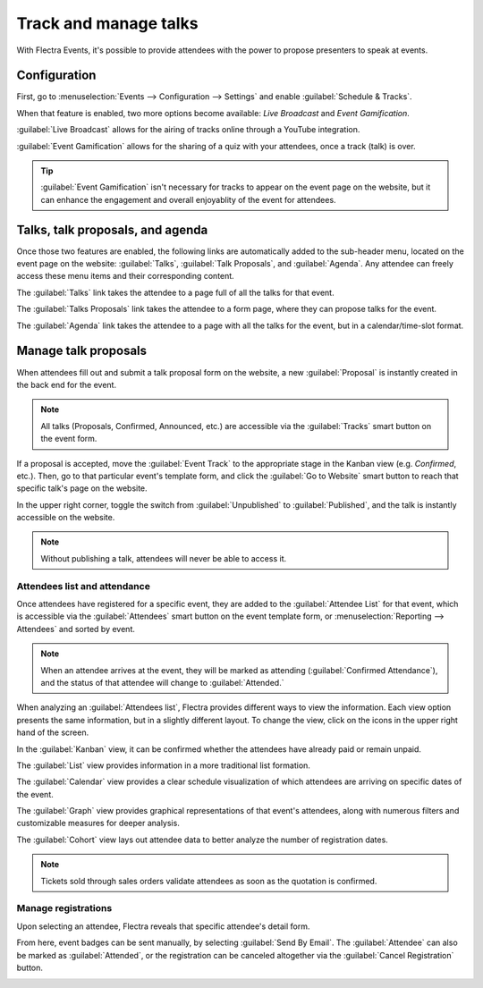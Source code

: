 ======================
Track and manage talks
======================

With Flectra Events, it's possible to provide attendees with the power to propose presenters to speak
at events.

Configuration
=============

First, go to :menuselection:`Events --> Configuration --> Settings` and enable :guilabel:`Schedule &
Tracks`.

When that feature is enabled, two more options become available: *Live Broadcast* and *Event
Gamification*.

:guilabel:`Live Broadcast` allows for the airing of tracks online through a YouTube integration.

:guilabel:`Event Gamification` allows for the sharing of a quiz with your attendees, once a track
(talk) is over.

.. tip::
   :guilabel:`Event Gamification` isn't necessary for tracks to appear on the event page on the
   website, but it can enhance the engagement and overall enjoyablity of the event for attendees.

Talks, talk proposals, and agenda
=================================

Once those two features are enabled, the following links are automatically added to the sub-header
menu, located on the event page on the website: :guilabel:`Talks`, :guilabel:`Talk Proposals`, and
:guilabel:`Agenda`. Any attendee can freely access these menu items and their corresponding content.

The :guilabel:`Talks` link takes the attendee to a page full of all the talks for that event.

The :guilabel:`Talks Proposals` link takes the attendee to a form page, where they can propose
talks for the event.

The :guilabel:`Agenda` link takes the attendee to a page with all the talks for the event, but in a
calendar/time-slot format.

.. image:: track_manage_talks/events-talk-proposal-header.png
   :align: center
   :alt: View of the published website and the talks, talk proposals, and agenda in Flectra Events

Manage talk proposals
=====================

When attendees fill out and submit a talk proposal form on the website, a new :guilabel:`Proposal`
is instantly created in the back end for the event.

.. note::
   All talks (Proposals, Confirmed, Announced, etc.) are accessible via the :guilabel:`Tracks`
   smart button on the event form.

.. image:: track_manage_talks/events-tracks-kanban.png
   :align: center
   :alt: View of the talks' proposals page emphasizing the column proposal in Flectra Events.

If a proposal is accepted, move the :guilabel:`Event Track` to the appropriate stage in the Kanban
view (e.g. `Confirmed`, etc.). Then, go to that particular event's template form, and click the
:guilabel:`Go to Website` smart button to reach that specific talk's page on the website.

In the upper right corner, toggle the switch from :guilabel:`Unpublished` to :guilabel:`Published`,
and the talk is instantly accessible on the website.

.. note::
   Without publishing a talk, attendees will never be able to access it.

.. image:: track_manage_talks/events-tracks-publish.png
   :align: center
   :alt: View of the website page to publish a proposed talk for Flectra Events.

Attendees list and attendance
-----------------------------

Once attendees have registered for a specific event, they are added to the :guilabel:`Attendee List`
for that event, which is accessible via the :guilabel:`Attendees` smart button on the event template
form, or :menuselection:`Reporting --> Attendees` and sorted by event.

.. note::
   When an attendee arrives at the event, they will be marked as attending (:guilabel:`Confirmed
   Attendance`), and the status of that attendee will change to :guilabel:`Attended.`

.. image:: track_manage_talks/events-attendees-smartbutton.png
   :align: center
   :alt: Overview of events with the kanban view in Flectra Events.

When analyzing an :guilabel:`Attendees list`, Flectra provides different ways to view the information.
Each view option presents the same information, but in a slightly different layout. To change the
view, click on the icons in the upper right hand of the screen.

.. image:: track_manage_talks/events-attendees-view-options.png
   :align: center
   :alt: Various view options on the attendees list page.

In the :guilabel:`Kanban` view, it can be confirmed whether the attendees have already paid or
remain unpaid.

The :guilabel:`List` view provides information in a more traditional list formation.

The :guilabel:`Calendar` view provides a clear schedule visualization of which attendees are
arriving on specific dates of the event.

The :guilabel:`Graph` view provides graphical representations of that event's attendees, along with
numerous filters and customizable measures for deeper analysis.

The :guilabel:`Cohort` view lays out attendee data to better analyze the number of registration
dates.

.. note::
   Tickets sold through sales orders validate attendees as soon as the quotation is confirmed.

Manage registrations
--------------------

Upon selecting an attendee, Flectra reveals that specific attendee's detail form.

From here, event badges can be sent manually, by selecting :guilabel:`Send By Email`. The
:guilabel:`Attendee` can also be marked as :guilabel:`Attended`, or the registration can be
canceled altogether via the :guilabel:`Cancel Registration` button.

.. image:: track_manage_talks/events-send-email-button.png
   :align: center
   :alt: View of an attendee form emphasizing the send by email and cancel registration in Flectra
         Events.

